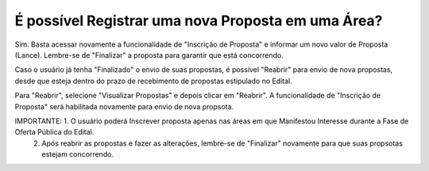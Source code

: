 ﻿É possível Registrar uma nova Proposta em uma Área?
====================================================

Sim. Basta acessar novamente a funcionalidade de "Inscrição de Proposta" e informar um novo valor de Proposta (Lance). 
Lembre-se de "Finalizar" a proposta para garantir que está concorrendo. 

Caso o usuário já tenha "Finalizado" o envio de suas propostas, é possível "Reabrir" para envio de nova propostas, desde que esteja dentro do prazo de recebimento de propostas estipulado no Edital. 

.. image:: ../imagens/7.3ReabrirPropostas1VisualizarProposta.png

Para "Reabrir", selecione "Visualizar Propostas" e depois clicar em "Reabrir".
A funcionalidade de "Inscrição de Proposta" será habilitada novamente para envio de nova propsota. 

.. image:: ../imagens/7.3ReabrirPropostas2Reabrir.png

IMPORTANTE: 1. O usuário poderá Inscrever proposta apenas nas áreas em que Manifestou Interesse durante a Fase de Oferta Pública do Edital. 
            2. Após reabrir as propostas e fazer as alterações, lembre-se de "Finalizar" novamente para que suas propsotas estejam concorrendo. 
